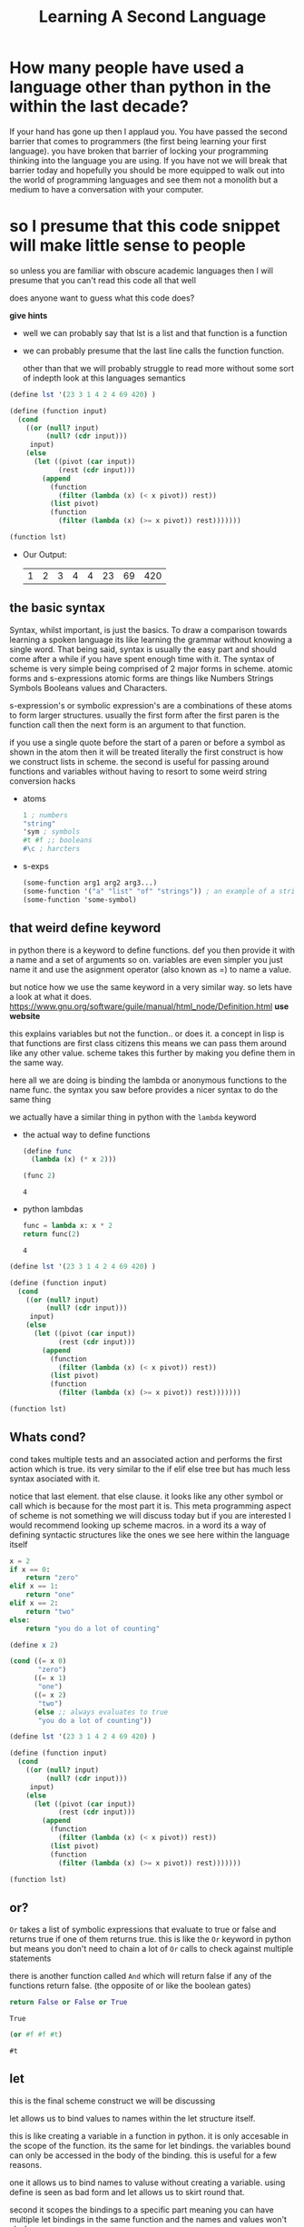 #+TITLE: Learning A Second Language
#+OPTIONS: toc:nil reveal_width:1200 reveal_height:1080 num:nil
#+REVEAL_ROOT: ../reveal.js
#+REVEAL_TITLE_SLIDE: <h1>%t</h1><h3>%s</h3><h2>By %A %a</h2><h3><i>if you know how to do hello world you are sorted</i></h3><p>Press s for speaker notes</p>
#+REVEAL_THEME: black
#+REVEAL_TRANS: slide

#+LATEX_CLASS: article
#+LATEX_CLASS_OPTIONS: [a4paper]
#+LATEX_HEADER: \usepackage[top=1cm,left=3cm,right=3cm]{geometry}


* How many people have used a language other than python in the within the last decade?
#+begin_notes
If your hand has gone up then I applaud you. You have passed the second barrier
that comes to programmers (the first being learning your first language). you have broken that barrier of locking your
programming thinking into the language you are using. If you have not we will
break that barrier today and hopefully you should be more equipped to walk out
into the world of programming languages and see them not a monolith but a medium
to have a conversation with your computer.
#+end_notes

* so I presume that this code snippet will make little sense to people
#+begin_notes
so unless you are familiar with obscure academic languages then I will presume
that you can't read this code all that well

does anyone want to guess what this code does?

*give hints*
- well we can probably say that lst is a list and that function is a function
- we can probably presume that the last line calls the function function.

 other than that we will probably struggle to read more without some sort of indepth
  look at this languages semantics
#+end_notes

#+begin_src scheme
(define lst '(23 3 1 4 2 4 69 420) )

(define (function input)
  (cond
    ((or (null? input)
         (null? (cdr input)))
     input)
    (else
      (let ((pivot (car input))
            (rest (cdr input)))
        (append
          (function
            (filter (lambda (x) (< x pivot)) rest))
          (list pivot)
          (function
            (filter (lambda (x) (>= x pivot)) rest)))))))

(function lst)
#+end_src


#+ATTR_REVEAL: :frag (roll-in)
- Our Output:
 | 1 | 2 | 3 | 4 | 4 | 23 | 69 | 420 |
** the basic syntax
#+begin_notes
Syntax, whilst important, is just the basics. To draw a comparison towards learning a spoken
language its like learning the grammar without knowing a single word. That being
said, syntax is usually the easy part and should come after a while if you have
spent enough time with it. The syntax of scheme is very simple being comprised of 2 major forms in scheme.
atomic forms and s-expressions atomic forms are things like Numbers Strings
Symbols Booleans values and Characters.

s-expression's or symbolic expression's are a combinations of these atoms to form
larger structures. usually the first form after the first paren is the function
call then the next form is an argument to that function.

if you use a single quote before the start of a paren or before a symbol as
shown in the atom then it will be treated literally the first construct is how
we construct lists in scheme. the second is useful for passing around functions
and variables without having to resort to some weird string conversion hacks
#+end_notes
#+ATTR_REVEAl: :frag (roll-in)
- atoms
    #+begin_src scheme
    1 ; numbers
    "string"
    'sym ; symbols
    #t #f ;; booleans
    #\c ; harcters
    #+end_src

- s-exps
    #+begin_src scheme
    (some-function arg1 arg2 arg3...)
    (some-function '("a" "list" "of" "strings")) ; an example of a string list
    (some-function 'some-symbol)
    #+end_src

** that weird define keyword
#+begin_notes
in python there is a keyword to define functions. def you then provide it with a
name and a set of arguments so on. variables are even simpler you just name it
and use the asignment operator (also known as =) to name a value.

but notice how we use the same keyword in a very similar way.
so lets have a look at what it does.
https://www.gnu.org/software/guile/manual/html_node/Definition.html *use website*

this explains variables but not the function.. or does it. a concept in lisp is
that functions are first class citizens this means we can pass them around like
any other value. scheme takes this further by making you define them in the same
way.

here all we are doing is binding the lambda or anonymous functions to the name
func. the syntax you saw before provides a nicer syntax to do the same thing

we actually have a similar thing in python with the ~lambda~ keyword
#+end_notes

#+ATTR_REVEAl: :frag (roll-in)
- the actual way to define functions
  #+begin_src scheme
(define func
  (lambda (x) (* x 2)))

(func 2)
  #+end_src

  : 4

- python lambdas
  #+begin_src python
func = lambda x: x * 2
return func(2)
  #+end_src

  : 4

#+reveal: split

#+begin_src scheme
(define lst '(23 3 1 4 2 4 69 420) )

(define (function input)
  (cond
    ((or (null? input)
         (null? (cdr input)))
     input)
    (else
      (let ((pivot (car input))
            (rest (cdr input)))
        (append
          (function
            (filter (lambda (x) (< x pivot)) rest))
          (list pivot)
          (function
            (filter (lambda (x) (>= x pivot)) rest)))))))

(function lst)
#+end_src
** Whats cond?
#+begin_notes
cond takes multiple tests and an associated action and performs the first action
which is true. its very similar to the if elif else tree but has much less
syntax asociated with it.

notice that last element. that else clause. it looks like any other symbol or
call which is because for the most part it is. This meta programming aspect of
scheme is not something we will discuss today but if you are interested I would
recommend looking up scheme macros. in a word its a way of defining syntactic
structures like the ones we see here within the language itself
#+end_notes

#+begin_src python
x = 2
if x == 0:
    return "zero"
elif x == 1:
    return "one"
elif x == 2:
    return "two"
else:
    return "you do a lot of counting"
#+end_src

#+RESULTS:
: two

#+begin_src scheme
(define x 2)

(cond ((= x 0)
       "zero")
      ((= x 1)
       "one")
      ((= x 2)
       "two")
      (else ;; always evaluates to true
       "you do a lot of counting"))
#+end_src

#+RESULTS:
: two

#+reveal: split
#+begin_src scheme
(define lst '(23 3 1 4 2 4 69 420) )

(define (function input)
  (cond
    ((or (null? input)
         (null? (cdr input)))
     input)
    (else
      (let ((pivot (car input))
            (rest (cdr input)))
        (append
          (function
            (filter (lambda (x) (< x pivot)) rest))
          (list pivot)
          (function
            (filter (lambda (x) (>= x pivot)) rest)))))))

(function lst)
#+end_src
** or?
#+begin_notes
~Or~ takes a list of symbolic expressions that evaluate to true or false and
returns true if one of them returns true. this is like the ~Or~ keyword in python
but means you don't need to chain a lot of ~Or~ calls to check against multiple
statements

there is another function called ~And~ which will return false if any of the
functions return false. (the opposite of or like the boolean gates)
#+end_notes

#+begin_src python
return False or False or True
#+end_src

: True

#+begin_src scheme
(or #f #f #t)
#+end_src

: #t

** let
#+begin_notes
this is the final scheme construct we will be discussing

let allows us to bind values to names within the let structure itself.

this is like creating a variable in a function in python. it is only accesable
in the scope of the function.
its the same for let bindings. the variables bound can only be accessed in the body of the binding.
this is useful for a few reasons.

one it allows us to bind names to valuse without creating a variable. using
define is seen as bad form and let allows us to skirt round that.

second it scopes the bindings to a specific part meaning you can have
multiple let bindings in the same function and the names and values won't clash.
#+end_notes

#+begin_src python

def func():
    x = 5

return x
#+end_src

: x is not defined

#+begin_src scheme

(define (func)
  (let ((x 5))
    x * 2)) ;; or some other processing of x

x
#+end_src

: Unbound variable x

** the actual body of this function
#+begin_notes
now we can discuss how the function actually works
- we first check if the input is empty or the tail (every element except the
  first) of the input is empty. if so
  we return the input. something I did not discuss is that the last expression
  to be evaluated will be returned.
- if the ~Or~ function returns false then the cond moves to the else clause
- let binds the car (the first value of the array) to the name pivot and the
  name rest to the tail or everything but the first element
- we then move into the body of the let expression.
  we use the append function to append multiple arrays.
- we then apply the function to every element less than the pivot using the
  filter function.
- filter takes a function that returns true and false (called a predicate) and a
  list and keeps all of the values that make the function evaluate to true
- we then turn the pivot into a list
- and apply function to all the elements that are more than or equal to the
  pivot
  as the append function is the last thing to be evaluated in the let expression
  we will return what it evaluates
#+end_notes

#+begin_src scheme
(define lst '(23 3 1 4 2 4 69 420) )

(define (function input)
  (cond
    ((or (null? input)
         (null? (cdr input)))
     input)
    (else
      (let ((pivot (car input))
            (rest (cdr input)))
        (append
          (function
            (filter (lambda (x) (< x pivot)) rest))
          (list pivot)
          (function
            (filter (lambda (x) (>= x pivot)) rest)))))))

(function lst)
#+end_src

| 1 | 2 | 3 | 4 | 4 | 23 | 69 | 420 |

* the same code in other languages
** haskell
#+begin_src haskell
quicksort :: Ord a => [a] -> [a] -- take any type that can be ordered
quicksort []     = []
quicksort (p:xs) = (quicksort lesser) ++ [p] ++ (quicksort greater)
    where
        lesser  = filter (< p) xs
        greater = filter (>= p) xs

-- quicksort [2,3,1]
#+end_src

| 1 | 2 | 3 |

** ruby
#+begin_src ruby
def quicksort (arr)
  return arr if arr.empty?

  pivot, *rest = arr

  (quicksort rest.filter { |x| x < pivot }).append(
    [pivot].append(
      quicksort rest.filter { |x| x >= pivot })).flatten
end

quicksort([2,3,1])
#+end_src

| 1 | 2 | 3 |

* learning to learn
* any questions

